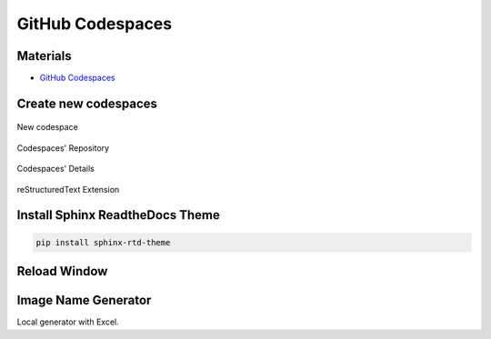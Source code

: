 GitHub Codespaces
=================

Materials
---------

- `GitHub Codespaces <https://github.com/codespaces>`_

Create new codespaces
---------------------

.. figure:: ../pics/W2_08-03-2024_14-28-50.png
   :align: center

   New codespace

.. figure:: ../pics/W2_08-03-2024_14-31-51.png
   :align: center
   
   Codespaces' Repository

.. figure:: ../pics/W2_08-03-2024_14-38-36.png
   :align: center

   Codespaces' Details

.. figure:: ../pics/W2_08-03-2024_14-33-33.png
   :align: center
   
   reStructuredText Extension

Install Sphinx ReadtheDocs Theme
--------------------------------

.. code-block:: bash

   pip install sphinx-rtd-theme

Reload Window
-------------

.. figure:: ../pics/W2_08-03-2024_14-35-17.png
   :align: center

Image Name Generator
--------------------

Local generator with Excel.
